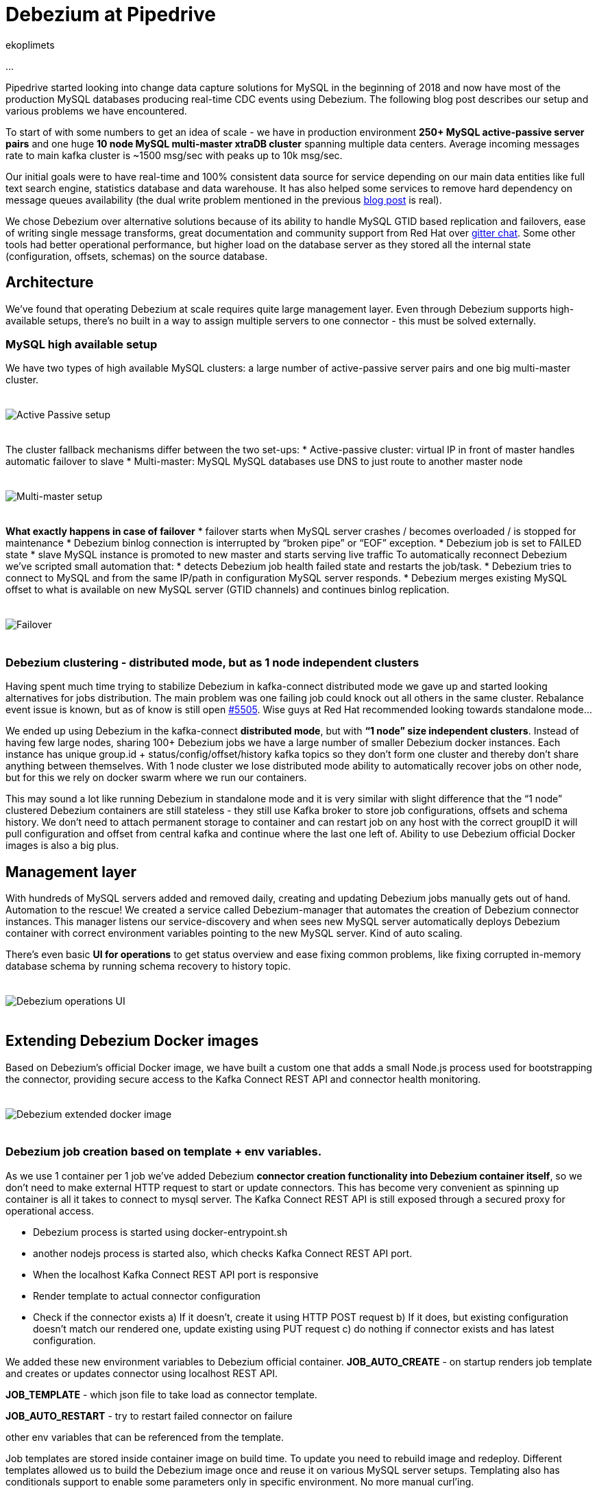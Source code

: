 = Debezium at Pipedrive
ekoplimets
:awestruct-tags: [ pipedrive, examples, microservices, apache-kafka ]
:awestruct-layout: blog-post

[role="teaser"]
--
...
--

Pipedrive started looking into change data capture solutions for MySQL in the beginning of 2018 and now have most of the production MySQL databases producing real-time CDC events using Debezium. The following blog post describes our setup and various problems we have encountered.

To start of with some numbers to get an idea of scale - we have in production environment *250+ MySQL active-passive server pairs* and one huge *10 node MySQL multi-master xtraDB cluster* spanning multiple data centers. Average incoming messages rate to main kafka cluster is ~1500 msg/sec with peaks up to 10k msg/sec.

Our initial goals were to have real-time and 100% consistent data source for service depending on our main data entities like full text search engine, statistics database and data warehouse. It has also helped some services to remove hard dependency on message queues availability (the dual write problem mentioned in the previous link:2019/02/19/reliable-microservices-data-exchange-with-the-outbox-pattern[blog post] is real).

We chose Debezium over alternative solutions because of its ability to handle MySQL GTID based replication and failovers, ease of writing single message transforms, great documentation and community support from Red Hat over https://gitter.im/debezium/user[gitter chat]. Some other tools had better operational performance, but higher load on the database server as they stored all the internal state (configuration, offsets, schemas) on the source database.

== Architecture

We’ve found that operating Debezium at scale requires quite large management layer. Even through Debezium supports high-available setups, there’s no built in a way to assign multiple servers to one connector - this must be solved externally.

=== MySQL high available setup

We have two types of high available MySQL clusters: a large number of active-passive server pairs and one big multi-master cluster.

++++
<div class="imageblock centered-image">
    <img src="/images/pipedrive-active-passive-db.png" style="max-width:100%; margin-bottom:20px; margin-top:20px;" class="responsive-image" alt="Active Passive setup">
</div>
++++

The cluster fallback mechanisms differ between the two set-ups:
* Active-passive cluster: virtual IP in front of master handles automatic failover to slave
* Multi-master: MySQL MySQL databases use DNS to just route to another master node

++++
<div class="imageblock centered-image">
    <img src="/images/pipedrive-multi-master-cluster.png" style="max-width:100%; margin-bottom:20px; margin-top:20px;" class="responsive-image" alt="Multi-master setup">
</div>
++++

*What exactly happens in case of failover*
* failover starts when MySQL server crashes / becomes overloaded / is stopped for maintenance
* Debezium binlog connection is interrupted by “broken pipe” or “EOF” exception.
* Debezium job is set to FAILED state
* slave MySQL instance is promoted to new master and starts serving live traffic
To automatically reconnect Debezium we’ve scripted small automation that:
*  detects Debezium job health failed state and restarts the job/task.
* Debezium tries to connect to MySQL and from the same IP/path in configuration MySQL server responds.
* Debezium merges existing MySQL offset to what is available on new MySQL server (GTID channels) and continues binlog replication.

++++
<div class="imageblock centered-image">
    <img src="/images/pipedrive-failover.png" style="max-width:100%; margin-bottom:20px; margin-top:20px;" class="responsive-image" alt="Failover">
</div>
++++

=== Debezium clustering - distributed mode, but as 1 node independent clusters

Having spent much time trying to stabilize Debezium in kafka-connect distributed mode we gave up and started looking alternatives for jobs distribution. The main problem was one failing job could knock out all others in the same cluster. Rebalance event issue is known, but as of know is still open https://issues.apache.org/jira/browse/KAFKA-5505[#5505]. Wise guys at Red Hat recommended looking towards standalone mode...

We ended up using Debezium in the kafka-connect *distributed mode*, but with *“1 node” size independent clusters*. Instead of having few large nodes, sharing 100+ Debezium jobs we have a large number of smaller Debezium docker instances. Each instance has unique group.id +  status/config/offset/history kafka topics so they don’t form one cluster and thereby don’t share anything between themselves. With 1 node cluster we lose distributed mode ability to automatically recover jobs on other node, but for this we rely on docker swarm where we run our containers.

This may sound a lot like running Debezium in standalone mode and it is very similar with slight difference that the “1 node” clustered Debezium containers are still stateless - they still use Kafka broker to store job configurations, offsets and schema history. We don’t need to attach permanent storage to container and can restart job on any host with the correct groupID it will pull configuration and offset from central kafka and continue where the last one left of. Ability to use Debezium official Docker images is also a big plus.

== Management layer

With hundreds of MySQL servers added and removed daily, creating and updating Debezium jobs manually gets out of hand. Automation to the rescue! We created a service called Debezium-manager that  automates the creation of Debezium connector instances. This manager listens our service-discovery and when sees new MySQL server automatically deploys Debezium container with correct environment variables pointing to the new MySQL server. Kind of auto scaling.

There’s even basic *UI for operations* to get status overview and ease fixing common problems, like fixing corrupted in-memory database schema by running schema recovery to history topic.

++++
<div class="imageblock centered-image">
    <img src="/images/pipedrive-debezium-manager-ui.png" style="max-width:100%; margin-bottom:20px; margin-top:20px;" class="responsive-image" alt="Debezium operations UI">
</div>
++++

== Extending Debezium Docker images

Based on Debezium’s official Docker image, we have built a custom one that adds a small Node.js process used for bootstrapping the connector, providing secure access to the Kafka Connect REST API and connector health monitoring.

++++
<div class="imageblock centered-image">
    <img src="/images/pipedrive-dbz-docker.png" style="max-width:100%; margin-bottom:20px; margin-top:20px;" class="responsive-image" alt="Debezium extended docker image">
</div>
++++

=== Debezium job creation based on template + env variables.
As we use 1 container per 1 job we’ve added Debezium *connector creation functionality into Debezium container itself*, so we don’t need to make external HTTP request to start or update connectors. This has become very convenient as spinning up container is all it takes to connect to mysql server. The Kafka Connect REST API is still exposed through a secured proxy for operational access.

* Debezium process is started using docker-entrypoint.sh
* another nodejs process is started also, which checks Kafka Connect REST API port.
* When the localhost Kafka Connect REST API port is responsive
* Render template to actual connector configuration
* Check if the connector exists
a) If it doesn’t, create it using HTTP POST request
b) If it does, but existing configuration doesn’t match our rendered one, update existing using PUT request
c) do nothing if connector exists and has latest configuration.

We added these new environment variables to Debezium official container.
*JOB_AUTO_CREATE* - on startup renders job template and creates or updates connector using localhost REST API.

*JOB_TEMPLATE* - which json file to take load as connector template.

*JOB_AUTO_RESTART* - try to restart failed connector on failure

other env variables that can be referenced from the template.

Job templates are stored inside container image on build time. To update you need to rebuild image and redeploy. Different templates allowed us to build the Debezium image once and reuse it on various MySQL server setups. Templating also has conditionals support to enable some parameters only in specific environment. No more manual curl’ing.

Example connector job template:

[source,json]
----
{
 "tasks.max": "1",
 "connector.class": "io.Debezium.connector.MySQL.MySQLConnector",

 "database.hostname": "{MySQL.host}",
 "database.port": "{MySQL.port}",
 "database.user": "{MySQL.username}",
 "database.password": "{MySQL.password}",
 "database.server.id": "{Debezium.server.id}",
 "database.server.name": "company_db_{baseID}",

 "database.history.kafka.bootstrap.servers": "{kafka.servers}",
 "database.history.kafka.topic": "Debezium-history-company-db{baseID}",
 "database.history.store.only.monitored.tables.ddl": true,
 "database.history.skip.unparseable.ddl": "true",

 "ddl.parser.mode": "antlr",
 "snapshot.mode": "schema_only",

 "snapshot.locking.mode": "none",
 "only.in.env.test.snapshot.locking.mode": "minimal",

 "gtid.new.channel.position": "earliest"
}
----

== Connector health monitoring and automatic restart.

As Debezium connector can’t automatically recover from MySQL connection issues, it needs another management script to restart the task. At first we used external cron like script for this, but now as nodejs is already running in container, we delegated this responsibility there as well.

The logic is very simple - every 30 seconds it connects to the Kafka Connect REST API running in the local container and retrieves the connector status. If the connector or task is in FAILED state, it tries to restart it by posting connectors/jobname/tasks/1/restart up to 5 times. If still doesn’t work or there’s UNASSIGNED state, starts graceful shutdown of the Docker container.

== Securing the Kafka Connect REST API
Because the Kafka Connect REST API had no built in security (in the beginning of 2018 at least), anybody could query and see Kafka cluster and MySQL credentials in plaintext. To prevent such leak we’ve added simple nodejs http proxy script with http basic auth to different port and only expose this port to outside. Once auth is passed this nodejs proxy just forwards all the requests to kafka connect local port 8080.

== Monitoring with Prometheus/Grafana
Debezium exposes nice JMX variables, but to query them using prometheus scraper we added prometheus exporter into Debezium docker image. This library has worked without problems https://github.com/prometheus/jmx_exporter[jmx_prometheus_javaagent] and we’re most Debezium and kafka connect prefixed variables as prometheus metrics.

Our main alerts are based on https://debezium.io/docs/connectors/mysql/#binlog-metrics[MySQL_binlog_connected metric], but unfortunately it hasn’t proven absolutely reliable, so there is additional alerts based on logs, counting “org.apache.kafka.connect.errors.ConnectException” exceptions.

Our grafana dashboard looks like this
++++
<div class="imageblock centered-image">
    <img src="/images/pipedrive-grafana.png" style="max-width:100%; margin-bottom:20px; margin-top:20px;" class="responsive-image" alt="Debezium extended docker image">
</div>
++++

== Problems and workarounds

=== Databases with super large schemas.
Debezium recommends 256MB memory for maximum MySQL schema size of 10000 columns,  but largest of our servers have ~1.2 million columns! Debezium does work, but requires huge amount of memory to fit the schema in-memory. Even it it runs some operations that normally take take seconds start to crawl. Initial snapshots runs 15+ minutes and fills history topic with half million “drop table”, “create table” messages. Connector restarts slow down as well because all those alters need to be played back to reconstruct correct state.

So what we’ve done so far, to make it perform acceptable level, is used table whitelist for tracking 25% most critical tables and also configured history topic to only contain those whitelisted table DDLs. This plus increasing java heap size to 2GB has so far proven reliable.
[source,json]
----
database.history.store.only.monitored.tables.ddl: "true",
database.history.skip.unparseable.ddl": "true",
----

=== Snapshots without locking
You can configure connector to use locking.mode=’none’, but it’s dangerous as ALTERS running during the snapshot will not be reflected in the Debezium in-memory database schema. You will learn about it only when the first data change event arrives for that table, which could be weeks after snapshot. So far the fix that worked has been to run schema recovery asap.

== Lessons learned
*Kafka connect in distributed mode is unstable*. Kafka-connect cluster doesn’t play well with large connectors count and slow task startup time - one connector restart can cause rebalance event, which means one repeatedly failing MySQL connector can halt whole cluster.

*Manual Debezium offsets adjusting has saved us many times* - storing offsets in external kafka topic allowed us to easily adjust connector’s last offset by producing valid json message and restarting container. With active-passive setup unfortunate server failure can introduce new gaps in gtid ranges or slave or debezium itself can become ahead of new master on particular gtid channel. Fixing this without reseting connector needs manual intervention to last offset.

*Schema / ddl parser problems really hurt*. There’s no easy way out as the alter breaking Debezium ddl parser can come from any database/table (whitelist doesn't apply) and is also written into history topic. Even if you push the debezium offset manually over the failing event you’ll crash again while reading from the history topic. Only thing that works is running schema recovery, but this only when no other alters have been executed.

== Future

Change data capture remains a huge part of our system and has proven to produce consistent and reliable data. Setting up and operations hasn’t been the smoothest, but overall once it’s running stable you’ll see uptime for months.

We have live production services depending on it and more being built. There is also a growing need for complex real time data processing and having reliable event stream from database or service becomes essential. CDC ability to connect to existing database without any schema or code changes nor even noticeable performance impact is also a big plus.

In the long we see a trend some of our microservices moving to event sourcing patterns, in which database becomes convenient materialized view and the truth is stored in events.

== About Pipedrive

...

== About Debezium

Debezium is an open source distributed platform that turns your existing databases into event streams,
so applications can see and respond almost instantly to each committed row-level change in the databases.
Debezium is built on top of http://kafka.apache.org/[Kafka] and provides http://kafka.apache.org/documentation.html#connect[Kafka Connect] compatible connectors that monitor specific database management systems.
Debezium records the history of data changes in Kafka logs, so your application can be stopped and restarted at any time and can easily consume all of the events it missed while it was not running,
ensuring that all events are processed correctly and completely.
Debezium is link:/license/[open source] under the http://www.apache.org/licenses/LICENSE-2.0.html[Apache License, Version 2.0].

== Get involved

We hope you find Debezium interesting and useful, and want to give it a try.
Follow us on Twitter https://twitter.com/debezium[@debezium], https://gitter.im/debezium/user[chat with us on Gitter],
or join our https://groups.google.com/forum/#!forum/debezium[mailing list] to talk with the community.
All of the code is open source https://github.com/debezium/[on GitHub],
so build the code locally and help us improve ours existing connectors and add even more connectors.
If you find problems or have ideas how we can improve Debezium, please let us know or https://issues.jboss.org/projects/DBZ/issues/[log an issue].
